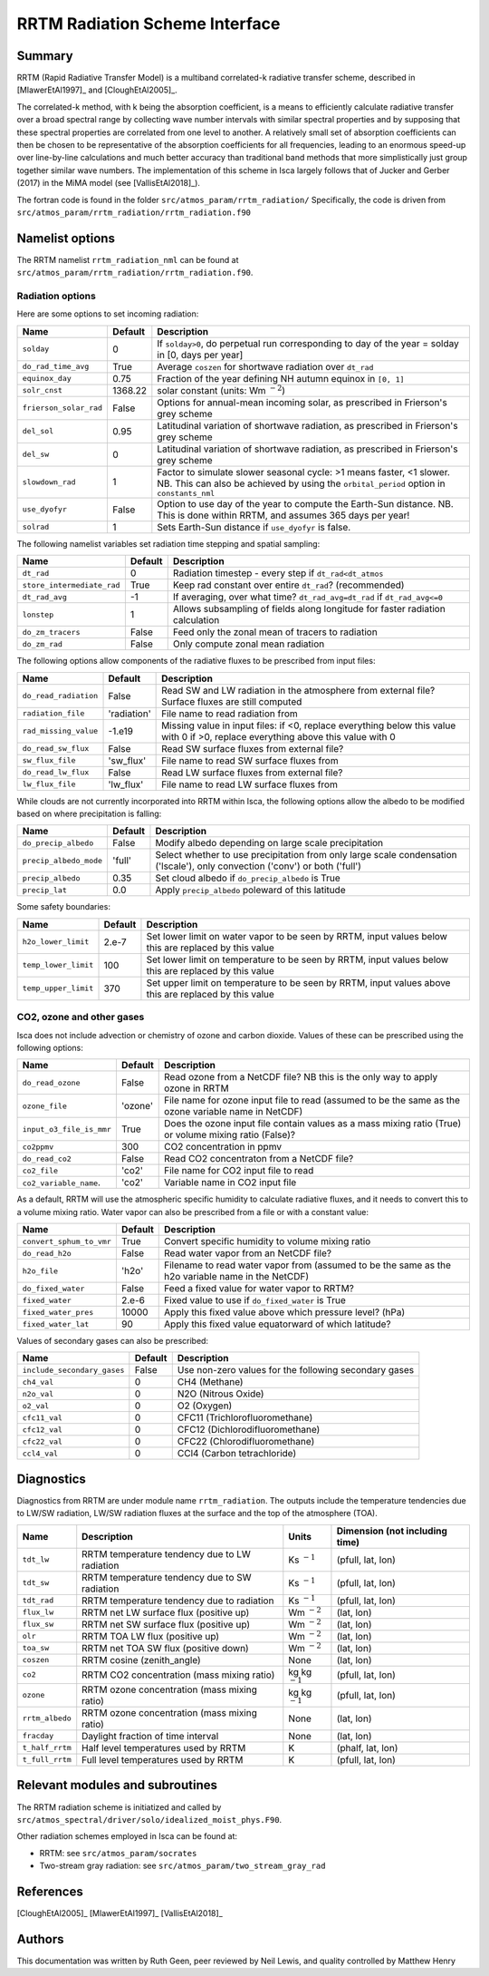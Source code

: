 ..  DO NOT MODIFY THIS FILE UNLESS YOU ARE A CORE MAINTAINER OF ISCA!

..
    This is a reStructuredText template file for creating
    a new documentation entry for the Isca model.
    
    Please make a copy of this file with the appropriate file name and place it
    to the appropriate location within docs/source/ and start writing.
    Once you are done, remove all the comments from your .rst file.
    
    Here is a guide on reST formatting:
    https://www.sphinx-doc.org/en/master/usage/restructuredtext/basics.html


RRTM Radiation Scheme Interface
===================================

Summary
-------

RRTM (Rapid Radiative Transfer Model) is a multiband correlated-k radiative transfer scheme, described in [MlawerEtAl1997]_ and [CloughEtAl2005]_.

The correlated-k method, with k being the absorption coefficient, is a means to efficiently calculate radiative transfer over a broad spectral range by collecting wave number intervals with similar spectral properties and by supposing that these spectral properties are correlated from one level to another. A relatively small set of absorption coefficients can then be chosen to be representative of the absorption coefficients for all frequencies, leading to an enormous speed-up over line-by-line calculations and much better accuracy than traditional band methods that more simplistically just group together similar wave numbers. The implementation of this scheme in Isca largely follows that of Jucker and Gerber (2017) in the MiMA model (see [VallisEtAl2018]_).

The fortran code is found in the folder ``src/atmos_param/rrtm_radiation/``
Specifically, the code is driven from ``src/atmos_param/rrtm_radiation/rrtm_radiation.f90``

Namelist options
----------------

The RRTM namelist ``rrtm_radiation_nml`` can be found at ``src/atmos_param/rrtm_radiation/rrtm_radiation.f90``.

Radiation options
^^^^^^^^^^^^^^^^^

Here are some options to set incoming radiation:

+----------------------------+----------+-----------------------------------------------------------------------------------------+
| Name                       | Default  | Description                                                                             |
+============================+==========+=========================================================================================+
|``solday``                  | 0        | If ``solday>0``, do perpetual run corresponding to day of the year = solday in          |
|                            |          | [0, days per year]                                                                      |
+----------------------------+----------+-----------------------------------------------------------------------------------------+
|``do_rad_time_avg``         | True     | Average ``coszen`` for shortwave radiation over ``dt_rad``                              |
+----------------------------+----------+-----------------------------------------------------------------------------------------+
|``equinox_day``             | 0.75     | Fraction of the year defining NH autumn equinox in ``[0, 1]``                           |
+----------------------------+----------+-----------------------------------------------------------------------------------------+
|``solr_cnst``               | 1368.22  | solar constant (units: Wm :math:`^{-2}`)                                                |
+----------------------------+----------+-----------------------------------------------------------------------------------------+
|``frierson_solar_rad``      | False    | Options for annual-mean incoming solar, as prescribed in Frierson's grey scheme         |
+----------------------------+----------+-----------------------------------------------------------------------------------------+
|``del_sol``                 | 0.95     | Latitudinal variation of shortwave radiation, as prescribed in Frierson's grey scheme   |
+----------------------------+----------+-----------------------------------------------------------------------------------------+
|``del_sw``                  | 0        | Latitudinal variation of shortwave radiation, as prescribed in Frierson's grey scheme   |
+----------------------------+----------+-----------------------------------------------------------------------------------------+
|``slowdown_rad``            | 1        | Factor to simulate slower seasonal cycle: >1 means faster, <1 slower. NB. This can also |
|                            |          | be achieved by using the ``orbital_period`` option in ``constants_nml``                 |
+----------------------------+----------+-----------------------------------------------------------------------------------------+
|``use_dyofyr``              | False    | Option to use day of the year to compute the Earth-Sun distance. NB. This is done       |
|                            |          | within RRTM, and assumes 365 days per year!                                             |
+----------------------------+----------+-----------------------------------------------------------------------------------------+
|``solrad``                  | 1        | Sets Earth-Sun distance if ``use_dyofyr`` is false.                                     |
+----------------------------+----------+-----------------------------------------------------------------------------------------+


The following namelist variables set radiation time stepping and spatial sampling:

+----------------------------+----------+---------------------------------------------------------------------------------------------------------+
| Name                       | Default  | Description                                                                                             |
+============================+==========+=========================================================================================================+
| ``dt_rad``                 | 0        | Radiation timestep - every step if ``dt_rad<dt_atmos``                                                  |
+----------------------------+----------+---------------------------------------------------------------------------------------------------------+
| ``store_intermediate_rad`` | True     | Keep rad constant over entire ``dt_rad``? (recommended)                                                 |
+----------------------------+----------+---------------------------------------------------------------------------------------------------------+
| ``dt_rad_avg``             | -1       | If averaging, over what time? ``dt_rad_avg=dt_rad`` if ``dt_rad_avg<=0``                                |
+----------------------------+----------+---------------------------------------------------------------------------------------------------------+
| ``lonstep``                | 1        | Allows subsampling of fields along longitude for faster radiation calculation                           |
+----------------------------+----------+---------------------------------------------------------------------------------------------------------+
| ``do_zm_tracers``          | False    | Feed only the zonal mean of tracers to radiation                                                        |
+----------------------------+----------+---------------------------------------------------------------------------------------------------------+
| ``do_zm_rad``              | False    | Only compute zonal mean radiation                                                                       |
+----------------------------+----------+---------------------------------------------------------------------------------------------------------+


The following options allow components of the radiative fluxes to be prescribed from input files:

+----------------------------+-------------+---------------------------------------------------------------------------------------------------------+
| Name                       | Default     | Description                                                                                             |
+============================+=============+=========================================================================================================+
| ``do_read_radiation``      | False       | Read SW and LW radiation in the atmosphere from external file? Surface fluxes are still computed        |
+----------------------------+-------------+---------------------------------------------------------------------------------------------------------+
| ``radiation_file``         | 'radiation' | File name to read radiation from                                                                        |
+----------------------------+-------------+---------------------------------------------------------------------------------------------------------+
| ``rad_missing_value``      | -1.e19      | Missing value in input files: if <0, replace everything below this value with 0                         |
|                            |             | if >0, replace everything above this value with 0                                                       |
+----------------------------+-------------+---------------------------------------------------------------------------------------------------------+
| ``do_read_sw_flux``        | False       | Read SW surface fluxes from external file?                                                              |
+----------------------------+-------------+---------------------------------------------------------------------------------------------------------+
| ``sw_flux_file``           | 'sw_flux'   | File name to read SW surface fluxes from                                                                |
+----------------------------+-------------+---------------------------------------------------------------------------------------------------------+
| ``do_read_lw_flux``        | False       | Read LW surface fluxes from external file?                                                              |
+----------------------------+-------------+---------------------------------------------------------------------------------------------------------+
| ``lw_flux_file``           | 'lw_flux'   | File name to read LW surface fluxes from                                                                |
+----------------------------+-------------+---------------------------------------------------------------------------------------------------------+


While clouds are not currently incorporated into RRTM within Isca, the following options allow the albedo to be modified based on where precipitation is falling:

+----------------------------+----------+---------------------------------------------------------------------------------------------------------+
| Name                       | Default  | Description                                                                                             |
+============================+==========+=========================================================================================================+
| ``do_precip_albedo``       | False    | Modify albedo depending on large scale precipitation                                                    |
+----------------------------+----------+---------------------------------------------------------------------------------------------------------+
| ``precip_albedo_mode``     | 'full'   | Select whether to use precipitation from only large scale condensation ('lscale'),                      |
|                            |          | only convection ('conv') or both ('full')                                                               |
+----------------------------+----------+---------------------------------------------------------------------------------------------------------+
| ``precip_albedo``          | 0.35     | Set cloud albedo if ``do_precip_albedo`` is True                                                        |
+----------------------------+----------+---------------------------------------------------------------------------------------------------------+
| ``precip_lat``             | 0.0      | Apply ``precip_albedo`` poleward of this latitude                                                       |
+----------------------------+----------+---------------------------------------------------------------------------------------------------------+


Some safety boundaries:

+----------------------------+----------+---------------------------------------------------------------------------------------------------------+
| Name                       | Default  | Description                                                                                             |
+============================+==========+=========================================================================================================+
| ``h2o_lower_limit``        | 2.e-7    | Set lower limit on water vapor to be seen by RRTM, input values below this are replaced by this value   | 
+----------------------------+----------+---------------------------------------------------------------------------------------------------------+
| ``temp_lower_limit``       | 100      | Set lower limit on temperature to be seen by RRTM, input values below this are replaced by this value   |
+----------------------------+----------+---------------------------------------------------------------------------------------------------------+			 
| ``temp_upper_limit``       | 370      | Set upper limit on temperature to be seen by RRTM, input values above this are replaced by this value   |
+----------------------------+----------+---------------------------------------------------------------------------------------------------------+


CO2, ozone and other gases
^^^^^^^^^^^^^^^^^^^^^^^^^^

Isca does not include advection or chemistry of ozone and carbon dioxide. Values of these can be prescribed using the following options:

+----------------------------+----------+---------------------------------------------------------------------------------------------------------+
| Name                       | Default  | Description                                                                                             |
+============================+==========+=========================================================================================================+
| ``do_read_ozone``          | False    | Read ozone from a NetCDF file? NB this is the only way to apply ozone in RRTM                           |
+----------------------------+----------+---------------------------------------------------------------------------------------------------------+
| ``ozone_file``             | 'ozone'  | File name for ozone input file to read (assumed to be the same as the ozone variable name in NetCDF)    |
+----------------------------+----------+---------------------------------------------------------------------------------------------------------+
| ``input_o3_file_is_mmr``   | True     | Does the ozone input file contain values as a mass mixing ratio (True) or volume mixing ratio (False)?  |
+----------------------------+----------+---------------------------------------------------------------------------------------------------------+
| ``co2ppmv``                | 300      | CO2 concentration in ppmv                                                                               |
+----------------------------+----------+---------------------------------------------------------------------------------------------------------+
| ``do_read_co2``            | False    | Read CO2 concentraton from a NetCDF file?                                                               |
+----------------------------+----------+---------------------------------------------------------------------------------------------------------+
| ``co2_file``               | 'co2'    | File name for CO2 input file to read                                                                    |
+----------------------------+----------+---------------------------------------------------------------------------------------------------------+
| ``co2_variable_name``.     | 'co2'    | Variable name in CO2 input file                                                                         |
+----------------------------+----------+---------------------------------------------------------------------------------------------------------+


As a default, RRTM will use the atmospheric specific humidity to calculate radiative fluxes, and it needs to convert this to a volume mixing ratio. Water vapor can also be prescribed from a file or with a constant value: 

+----------------------------+----------+---------------------------------------------------------------------------------------------------------+
| Name                       | Default  | Description                                                                                             |
+============================+==========+=========================================================================================================+
| ``convert_sphum_to_vmr``   | True     | Convert specific humidity to volume mixing ratio                                                        |
+----------------------------+----------+---------------------------------------------------------------------------------------------------------+
| ``do_read_h2o``            | False    | Read water vapor from an NetCDF file?                                                                   |
+----------------------------+----------+---------------------------------------------------------------------------------------------------------+
| ``h2o_file``               | 'h2o'    | Filename to read water vapor from (assumed to be the same as the h2o variable name in the NetCDF)       |
+----------------------------+----------+---------------------------------------------------------------------------------------------------------+
| ``do_fixed_water``         | False    | Feed a fixed value for water vapor to RRTM?                                                             |
+----------------------------+----------+---------------------------------------------------------------------------------------------------------+
| ``fixed_water``            | 2.e-6    | Fixed value to use if ``do_fixed_water`` is True                                                        |
+----------------------------+----------+---------------------------------------------------------------------------------------------------------+
| ``fixed_water_pres``       | 10000    | Apply this fixed value above which pressure level? (hPa)                                                |
+----------------------------+----------+---------------------------------------------------------------------------------------------------------+
| ``fixed_water_lat``        | 90       | Apply this fixed value equatorward of which latitude?                                                   |
+----------------------------+----------+---------------------------------------------------------------------------------------------------------+


Values of secondary gases can also be prescribed:

+----------------------------+----------+---------------------------------------------------------------------------------------------------------+
| Name                       | Default  | Description                                                                                             |
+============================+==========+=========================================================================================================+
| ``include_secondary_gases``| False    | Use non-zero values for the following secondary gases                                                   |
+----------------------------+----------+---------------------------------------------------------------------------------------------------------+
| ``ch4_val``                | 0        | CH4 (Methane)                                                                                           |
+----------------------------+----------+---------------------------------------------------------------------------------------------------------+
| ``n2o_val``                | 0        | N2O (Nitrous Oxide)                                                                                     |
+----------------------------+----------+---------------------------------------------------------------------------------------------------------+
| ``o2_val``                 | 0        | O2 (Oxygen)                                                                                             |
+----------------------------+----------+---------------------------------------------------------------------------------------------------------+
| ``cfc11_val``              | 0        | CFC11 (Trichlorofluoromethane)                                                                          |
+----------------------------+----------+---------------------------------------------------------------------------------------------------------+
| ``cfc12_val``              | 0        | CFC12 (Dichlorodifluoromethane)                                                                         |
+----------------------------+----------+---------------------------------------------------------------------------------------------------------+
| ``cfc22_val``              | 0        | CFC22 (Chlorodifluoromethane)                                                                           |
+----------------------------+----------+---------------------------------------------------------------------------------------------------------+
| ``ccl4_val``               | 0        | CCl4 (Carbon tetrachloride)                                                                             |
+----------------------------+----------+---------------------------------------------------------------------------------------------------------+


		  
Diagnostics
-----------
.. What diagnostics are available for this part of the code.

Diagnostics from RRTM are under module name ``rrtm_radiation``. The outputs include the temperature tendencies due to LW/SW radiation, LW/SW radiation fluxes at the surface and the top of the atmosphere (TOA).

+--------------------------+-----------------------------------------------------+---------------------+--------------------------------+
| Name                     | Description                                         | Units               | Dimension (not including time) |
+==========================+=====================================================+=====================+================================+
|``tdt_lw``                | RRTM temperature tendency due to LW radiation       | Ks :math:`^{-1}`    | (pfull, lat, lon)              |
+--------------------------+-----------------------------------------------------+---------------------+--------------------------------+
|``tdt_sw``                | RRTM temperature tendency due to SW radiation       | Ks :math:`^{-1}`    | (pfull, lat, lon)              |
+--------------------------+-----------------------------------------------------+---------------------+--------------------------------+
|``tdt_rad``               | RRTM temperature tendency due to radiation          | Ks :math:`^{-1}`    | (pfull, lat, lon)              |
+--------------------------+-----------------------------------------------------+---------------------+--------------------------------+
|``flux_lw``               | RRTM net LW surface flux (positive up)              | Wm :math:`^{-2}`    | (lat, lon)                     |
+--------------------------+-----------------------------------------------------+---------------------+--------------------------------+
|``flux_sw``               | RRTM net SW surface flux (positive up)              | Wm :math:`^{-2}`    | (lat, lon)                     |
+--------------------------+-----------------------------------------------------+---------------------+--------------------------------+
|``olr``                   | RRTM TOA LW flux (positive up)                      | Wm :math:`^{-2}`    | (lat, lon)                     |
+--------------------------+-----------------------------------------------------+---------------------+--------------------------------+
|``toa_sw``                | RRTM net TOA SW flux (positive down)                | Wm :math:`^{-2}`    | (lat, lon)                     |
+--------------------------+-----------------------------------------------------+---------------------+--------------------------------+
|``coszen``                | RRTM cosine (zenith_angle)                          | None                | (lat, lon)                     |
+--------------------------+-----------------------------------------------------+---------------------+--------------------------------+
|``co2``                   | RRTM CO2 concentration (mass mixing ratio)          | kg kg :math:`^{-1}` | (pfull, lat, lon)              |
+--------------------------+-----------------------------------------------------+---------------------+--------------------------------+
|``ozone``                 | RRTM ozone concentration (mass mixing ratio)        | kg kg :math:`^{-1}` | (pfull, lat, lon)              |
+--------------------------+-----------------------------------------------------+---------------------+--------------------------------+
|``rrtm_albedo``           | RRTM ozone concentration (mass mixing ratio)        | None                | (lat, lon)                     |
+--------------------------+-----------------------------------------------------+---------------------+--------------------------------+
|``fracday``               | Daylight fraction of time interval                  | None                | (lat, lon)                     |
+--------------------------+-----------------------------------------------------+---------------------+--------------------------------+
|``t_half_rrtm``           | Half level temperatures used by RRTM                | K                   | (phalf, lat, lon)              |
+--------------------------+-----------------------------------------------------+---------------------+--------------------------------+
|``t_full_rrtm``           | Full level temperatures used by RRTM                | K                   | (pfull, lat, lon)              |
+--------------------------+-----------------------------------------------------+---------------------+--------------------------------+


	 
Relevant modules and subroutines
--------------------------------
.. List the names of relevant modules, subroutines, functions, etc.
.. You can add also code snippets, using Sphinx code formatting

The RRTM radiation scheme is initiatized and called by ``src/atmos_spectral/driver/solo/idealized_moist_phys.F90``.

Other radiation schemes employed in Isca can be found at:

* RRTM: see ``src/atmos_param/socrates``
* Two-stream gray radiation: see ``src/atmos_param/two_stream_gray_rad``


References
----------
..
   Add relevant references. This is done in 2 steps:
   1. Add the reference itself to docs/source/references.rst
   2. Insert the citation key here, e.g. [Vallis2017]_
   
   See the Contributing guide for more info.

[CloughEtAl2005]_
[MlawerEtAl1997]_
[VallisEtAl2018]_

Authors
-------
This documentation was written by Ruth Geen, peer reviewed by Neil Lewis, and quality controlled by Matthew Henry
